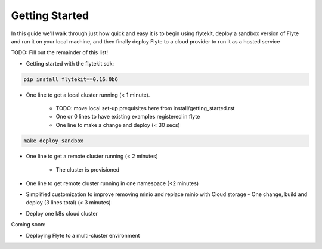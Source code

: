 .. _getting-started:

Getting Started
===============

In this guide we'll walk through just how quick and easy it is to begin using flytekit, deploy a sandbox version of Flyte
and run it on your local machine, and then finally deploy Flyte to a cloud provider to run it as a hosted service

TODO: Fill out the remainder of this list!

* Getting started with the flytekit sdk:

.. code-block:: text

   pip install flytekit==0.16.0b6


* One line to get a local cluster running (< 1 minute).

    * TODO: move local set-up prequisites here from install/getting_started.rst
    * One or 0 lines to have existing examples registered in flyte
    * One line to make a change and deploy (< 30 secs)


.. code-block:: text

   make deploy_sandbox


* One line to get a remote cluster running (< 2 minutes)

    * The cluster is provisioned

* One line to get remote cluster running in one namespace (<2 minutes)
* Simplified customization to improve removing minio and replace minio with Cloud storage - One change, build and deploy (3 lines total) (< 3 minutes)
* Deploy one k8s cloud cluster

Coming soon:

* Deploying Flyte to a multi-cluster environment
